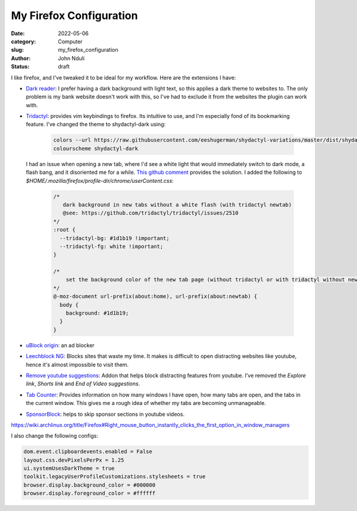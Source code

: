 ########################
My Firefox Configuration
########################

:date: 2022-05-06
:category: Computer
:slug: my_firefox_configuration
:author: John Nduli
:status: draft

I like firefox, and I've tweaked it to be ideal for my workflow. Here are
the extensions I have:

+ `Dark reader <https://addons.mozilla.org/en-US/firefox/addon/darkreader/>`_: I
  prefer having a dark background with light text, so this applies a dark theme
  to websites to. The only problem is my bank website doesn't work with this, so
  I've had to exclude it from the websites the plugin can work with.
+ `Tridactyl <https://addons.mozilla.org/en-US/firefox/addon/tridactyl-vim/>`_:
  provides vim keybindings to firefox. Its intuitive to use, and I'm especially
  fond of its bookmarking feature. I've changed the theme to shydactyl-dark using:

    .. code-block:: lua

      colors --url https://raw.githubusercontent.com/eeshugerman/shydactyl-variations/master/dist/shydactyl-dark.css shydactyl-dark
      colourscheme shydactyl-dark

  I had an issue when opening a new tab, where I'd see a white light that would
  immediately switch to dark mode, a flash bang, and it disoriented me for a
  while. `This github comment
  <https://github.com/tridactyl/tridactyl/issues/2510#issuecomment-763198138I>`_
  provides the solution. I added the following to
  `$HOME/.mozilla/firefox/profile-dir/chrome/userContent.css`:
  
    .. code-block:: css 

        /* 
           dark background in new tabs without a white flash (with tridactyl newtab)
           @see: https://github.com/tridactyl/tridactyl/issues/2510
        */
        :root {
          --tridactyl-bg: #1d1b19 !important;
          --tridactyl-fg: white !important;
        }

        /*
            set the background color of the new tab page (without tridactyl or with tridactyl without newtab)
        */
        @-moz-document url-prefix(about:home), url-prefix(about:newtab) {
          body {
            background: #1d1b19;
          }
        }

+ `uBlock origin
  <https://addons.mozilla.org/en-US/firefox/addon/ublock-origin/>`_: an ad
  blocker
+ `Leechblock NG
  <https://addons.mozilla.org/en-US/firefox/addon/leechblock-ng/>`_: Blocks
  sites that waste my time. It makes is difficult to open distracting websites
  like youtube, hence it's almost impossible to visit them.
+ `Remove youtube suggestions
  <https://addons.mozilla.org/en-US/firefox/addon/remove-youtube-s-suggestions/>`_:
  Addon that helps block distracting features from youtube. I've removed the
  `Explore link`, `Shorts link` and `End of Video suggestions`.
+ `Tab Counter
  <https://addons.mozilla.org/en-US/firefox/addon/tab-counter-webext/>`_:
  Provides information on how many windows I have open, how many tabs are open,
  and the tabs in the current window. This gives me a rough idea of whether my
  tabs are becoming unmanageable.
+ `SponsorBlock
  <https://addons.mozilla.org/en-US/firefox/addon/sponsorblock/>`_: helps to
  skip sponsor sections in youtube videos.


.. TODO: take a note of this and try to replicate it and apply the fix

https://wiki.archlinux.org/title/Firefox#Right_mouse_button_instantly_clicks_the_first_option_in_window_managers

.. TODO: add list of configs

I also change the following configs:

.. code-block:: lua

    dom.event.clipboardevents.enabled = False
    layout.css.devPixelsPerPx = 1.25
    ui.systemUsesDarkTheme = true
    toolkit.legacyUserProfileCustomizations.stylesheets = true
    browser.display.background_color = #000000
    browser.display.foreground_color = #ffffff

